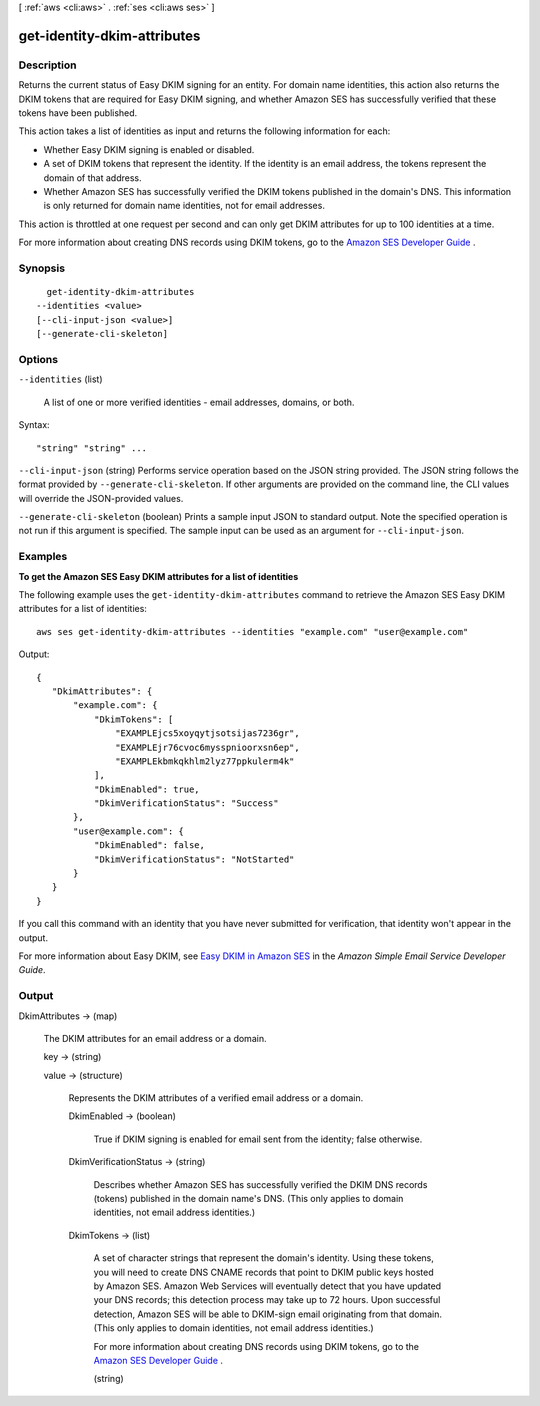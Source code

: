 [ :ref:`aws <cli:aws>` . :ref:`ses <cli:aws ses>` ]

.. _cli:aws ses get-identity-dkim-attributes:


****************************
get-identity-dkim-attributes
****************************



===========
Description
===========



Returns the current status of Easy DKIM signing for an entity. For domain name identities, this action also returns the DKIM tokens that are required for Easy DKIM signing, and whether Amazon SES has successfully verified that these tokens have been published.

 

This action takes a list of identities as input and returns the following information for each:

 

 
* Whether Easy DKIM signing is enabled or disabled.
 
* A set of DKIM tokens that represent the identity. If the identity is an email address, the tokens represent the domain of that address.
 
* Whether Amazon SES has successfully verified the DKIM tokens published in the domain's DNS. This information is only returned for domain name identities, not for email addresses.
 

 

This action is throttled at one request per second and can only get DKIM attributes for up to 100 identities at a time.

 

For more information about creating DNS records using DKIM tokens, go to the `Amazon SES Developer Guide`_ .



========
Synopsis
========

::

    get-identity-dkim-attributes
  --identities <value>
  [--cli-input-json <value>]
  [--generate-cli-skeleton]




=======
Options
=======

``--identities`` (list)


  A list of one or more verified identities - email addresses, domains, or both.

  



Syntax::

  "string" "string" ...



``--cli-input-json`` (string)
Performs service operation based on the JSON string provided. The JSON string follows the format provided by ``--generate-cli-skeleton``. If other arguments are provided on the command line, the CLI values will override the JSON-provided values.

``--generate-cli-skeleton`` (boolean)
Prints a sample input JSON to standard output. Note the specified operation is not run if this argument is specified. The sample input can be used as an argument for ``--cli-input-json``.



========
Examples
========

**To get the Amazon SES Easy DKIM attributes for a list of identities**

The following example uses the ``get-identity-dkim-attributes`` command to retrieve the Amazon SES Easy DKIM attributes for a list of identities::

    aws ses get-identity-dkim-attributes --identities "example.com" "user@example.com"

Output::

 {
    "DkimAttributes": {
        "example.com": {
            "DkimTokens": [
                "EXAMPLEjcs5xoyqytjsotsijas7236gr",
                "EXAMPLEjr76cvoc6mysspnioorxsn6ep",
                "EXAMPLEkbmkqkhlm2lyz77ppkulerm4k"
            ],
            "DkimEnabled": true,
            "DkimVerificationStatus": "Success"
        },
        "user@example.com": {
            "DkimEnabled": false,
            "DkimVerificationStatus": "NotStarted"
        }
    }
 }

If you call this command with an identity that you have never submitted for verification, that identity won't appear in the output.

For more information about Easy DKIM, see `Easy DKIM in Amazon SES`_ in the *Amazon Simple Email Service Developer Guide*.

.. _`Easy DKIM in Amazon SES`: http://docs.aws.amazon.com/ses/latest/DeveloperGuide/easy-dkim.html


======
Output
======

DkimAttributes -> (map)

  

  The DKIM attributes for an email address or a domain. 

  

  key -> (string)

    

    

  value -> (structure)

    

    Represents the DKIM attributes of a verified email address or a domain.

    

    DkimEnabled -> (boolean)

      

      True if DKIM signing is enabled for email sent from the identity; false otherwise.

      

      

    DkimVerificationStatus -> (string)

      

      Describes whether Amazon SES has successfully verified the DKIM DNS records (tokens) published in the domain name's DNS. (This only applies to domain identities, not email address identities.)

      

      

    DkimTokens -> (list)

      

      A set of character strings that represent the domain's identity. Using these tokens, you will need to create DNS CNAME records that point to DKIM public keys hosted by Amazon SES. Amazon Web Services will eventually detect that you have updated your DNS records; this detection process may take up to 72 hours. Upon successful detection, Amazon SES will be able to DKIM-sign email originating from that domain. (This only applies to domain identities, not email address identities.)

       

      For more information about creating DNS records using DKIM tokens, go to the `Amazon SES Developer Guide`_ .

      

      (string)

        

        

      

    

  



.. _Amazon SES Developer Guide: http://docs.aws.amazon.com/ses/latest/DeveloperGuide/easy-dkim-dns-records.html

